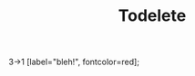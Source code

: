 #+title: Todelete

#+OPTIONS: REVEAL_MATHJAX_URL: "/Users/barakdiker/install_from_git/reveal.js/node_modules/reveal.js-math/dist/math.umd.js"

#+OPTIONS: REVEAL_MATHJAX_URL: /Users/barakdiker/install_from_git/reveal.js/node_modules/mathjax/es5/tex-svg-full.js

:REVEAL_PROPERTIES:
#+REVEAL_ROOT: https://cdn.jsdelivr.net/npm/reveal.js
#+REVEAL_REVEAL_JS_VERSION: 4
:END:

3->1 [label="bleh!", fontcolor=red];
